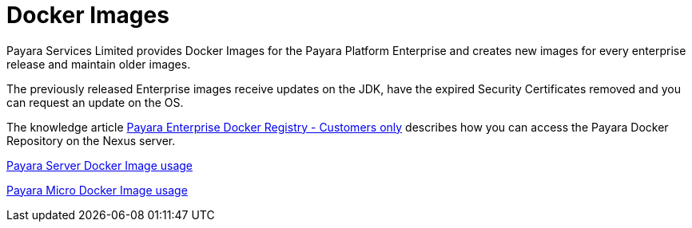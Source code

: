 = Docker Images

Payara Services Limited provides Docker Images for the Payara Platform Enterprise and creates new images for every enterprise release and maintain older images.

The previously released Enterprise images receive updates on the JDK, have the expired Security Certificates removed and you can request an update on the OS.

The knowledge article https://support.payara.fish/hc/en-gb/articles/360011830878-Payara-Enterprise-Docker-Registry[Payara Enterprise Docker Registry - Customers only] describes how you can access the Payara Docker Repository on the Nexus server.



xref:/documentation/ecosystem/docker-server-usage.adoc[Payara Server Docker Image usage]

xref:/documentation/ecosystem/docker-micro-usage.adoc[Payara Micro Docker Image usage]